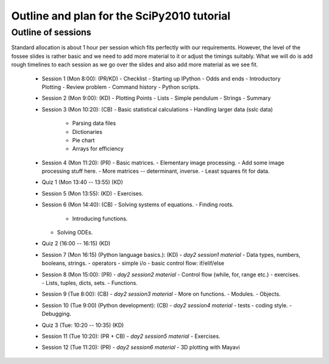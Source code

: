 Outline and plan for the SciPy2010 tutorial
=============================================

Outline of sessions
----------------------

Standard allocation is about 1 hour per session which fits perfectly
with our requirements.  However, the level of the fossee slides is
rather basic and we need to add more material to it or adjust the
timings suitably.  What we will do is add rough timelines to each session
as we go over the slides and also add more material as we see fit.

  - Session 1 (Mon 8:00): (PR/KD)
    - Checklist
    - Starting up IPython
    - Odds and ends
    - Introductory Plotting
    - Review problem
    - Command history
    - Python scripts.

  - Session 2 (Mon 9:00): (KD)
    - Plotting Points
    - Lists
    - Simple pendulum
    - Strings
    - Summary

  - Session 3 (Mon 10:20): (CB)
    - Basic statistical calculations
    - Handling larger data (sslc data)

      - Parsing data files
      - Dictionaries
      - Pie chart
      - Arrays for efficiency

  - Session 4 (Mon 11:20): (PR)
    - Basic matrices.
    - Elementary image processing.
    - Add some image processing stuff here.
    - More matrices -- determinant, inverse.
    - Least squares fit for data.

  - Quiz 1 (Mon 13:40 -- 13:55) (KD)

  - Session 5 (Mon 13:55): (KD)
    - Exercises.

  - Session 6 (Mon 14:40): (CB)
    - Solving systems of equations.
    - Finding roots.

      - Introducing functions.
    
    - Solving ODEs.

  - Quiz 2 (16:00 -- 16:15) (KD)

  - Session 7 (Mon 16:15) (Python language basics.): (KD)
    - *day2 session1 material*
    - Data types, numbers, booleans, strings.
    - operators
    - simple i/o
    - basic control flow:  if/elif/else

  - Session 8 (Mon 15:00): (PR)
    - *day2 session2 material*
    - Control flow (while, for, range etc.)
    - exercises.
    - Lists, tuples, dicts, sets.
    - Functions.

  - Session 9 (Tue 8:00): (CB)
    - *day2 session3 material*
    - More on functions.
    - Modules.
    - Objects.

  - Session 10 (Tue 9:00) (Python development): (CB)
    - *day2 session4 material*
    - tests
    - coding style.
    - Debugging.

  - Quiz 3 (Tue: 10:20 -- 10:35) (KD)

  - Session 11 (Tue 10:20): (PR + CB)
    - *day2 session5 material*
    - Exercises.

  - Session 12 (Tue 11:20): (PR)
    - *day2 session6 material*
    - 3D plotting with Mayavi



